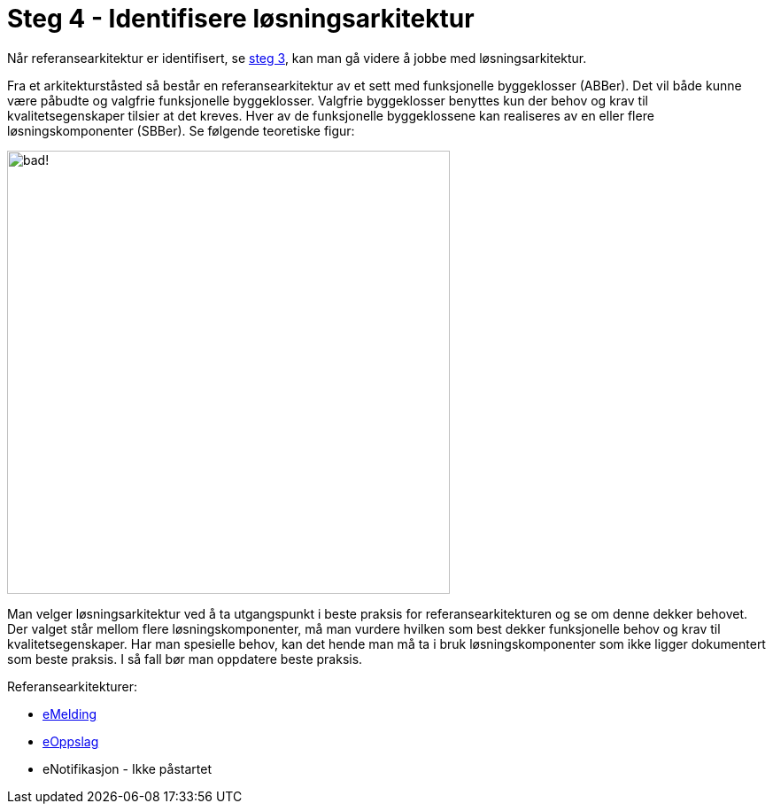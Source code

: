 = Steg 4 - Identifisere løsningsarkitektur

Når referansearkitektur er identifisert, se link:./Steg3.adoc[steg 3], kan man gå videre å jobbe med løsningsarkitektur.

Fra et arkitekturståsted så består en referansearkitektur av et sett med funksjonelle byggeklosser (ABBer). Det vil både kunne være påbudte og valgfrie funksjonelle byggeklosser. Valgfrie byggeklosser benyttes kun der behov og krav til kvalitetsegenskaper tilsier at det kreves. Hver av de funksjonelle byggeklossene kan realiseres av en eller flere løsningskomponenter (SBBer).  Se følgende teoretiske figur:

image:./images/Mapping referansearkitektur til løsningsarkitektur.png[alt="bad!", width=500]

Man velger løsningsarkitektur ved å ta utgangspunkt i beste praksis for referansearkitekturen og se om denne dekker behovet. Der valget står mellom flere løsningskomponenter, må man vurdere hvilken som best dekker funksjonelle behov og krav til kvalitetsegenskaper. Har man spesielle behov, kan det hende man må ta i bruk løsningskomponenter som ikke ligger dokumentert som beste praksis. I så fall bør man oppdatere beste praksis.

Referansearkitekturer:

* https://difidrift.sharepoint.com/sites/Arkitekturbibliotek/Referansearkitekturer/Hjemmeside.aspx[eMelding]
* link:./2018-eOppslag/[eOppslag] 
* eNotifikasjon - Ikke påstartet
